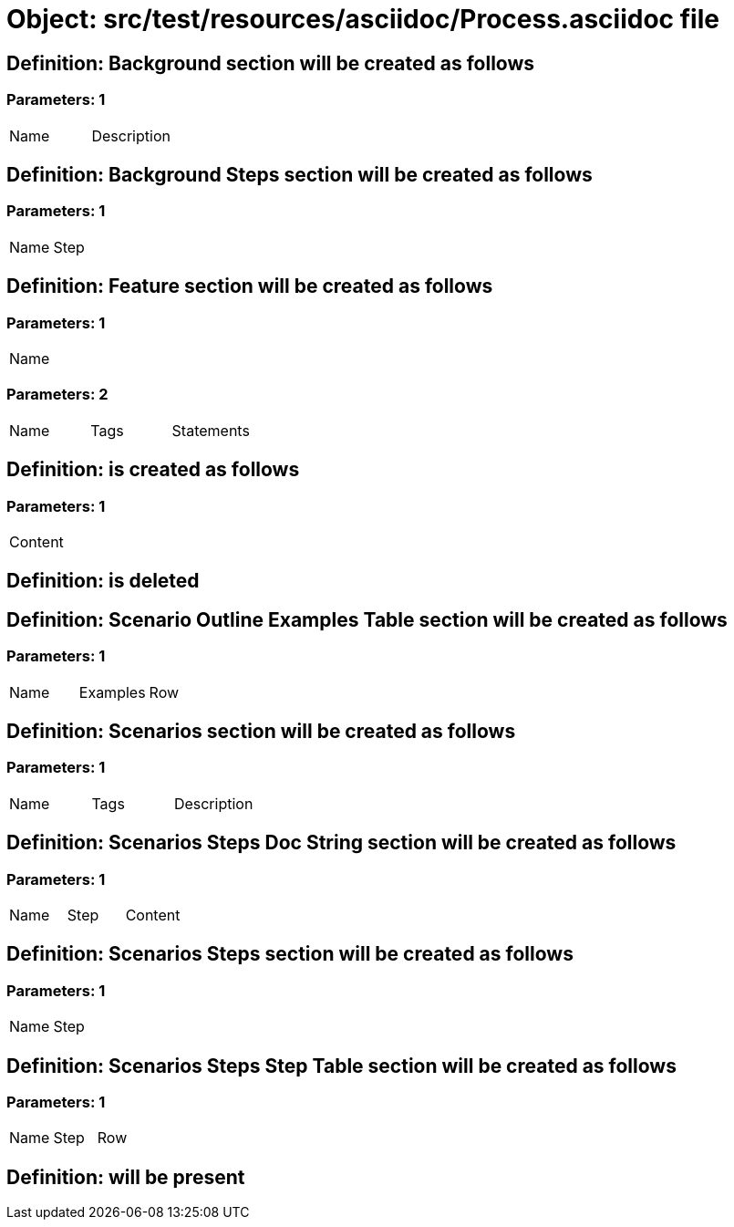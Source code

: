 = Object: src/test/resources/asciidoc/Process.asciidoc file

== Definition: Background section will be created as follows

=== Parameters: 1

|===
| Name | Description
|===

== Definition: Background Steps section will be created as follows

=== Parameters: 1

|===
| Name | Step
|===

== Definition: Feature section will be created as follows

=== Parameters: 1

|===
| Name
|===

=== Parameters: 2

|===
| Name | Tags | Statements
|===

== Definition: is created as follows

=== Parameters: 1

|===
| Content
|===

== Definition: is deleted

== Definition: Scenario Outline Examples Table section will be created as follows

=== Parameters: 1

|===
| Name | Examples | Row
|===

== Definition: Scenarios section will be created as follows

=== Parameters: 1

|===
| Name | Tags | Description
|===

== Definition: Scenarios Steps Doc String section will be created as follows

=== Parameters: 1

|===
| Name | Step | Content
|===

== Definition: Scenarios Steps section will be created as follows

=== Parameters: 1

|===
| Name | Step
|===

== Definition: Scenarios Steps Step Table section will be created as follows

=== Parameters: 1

|===
| Name | Step | Row
|===

== Definition: will be present

